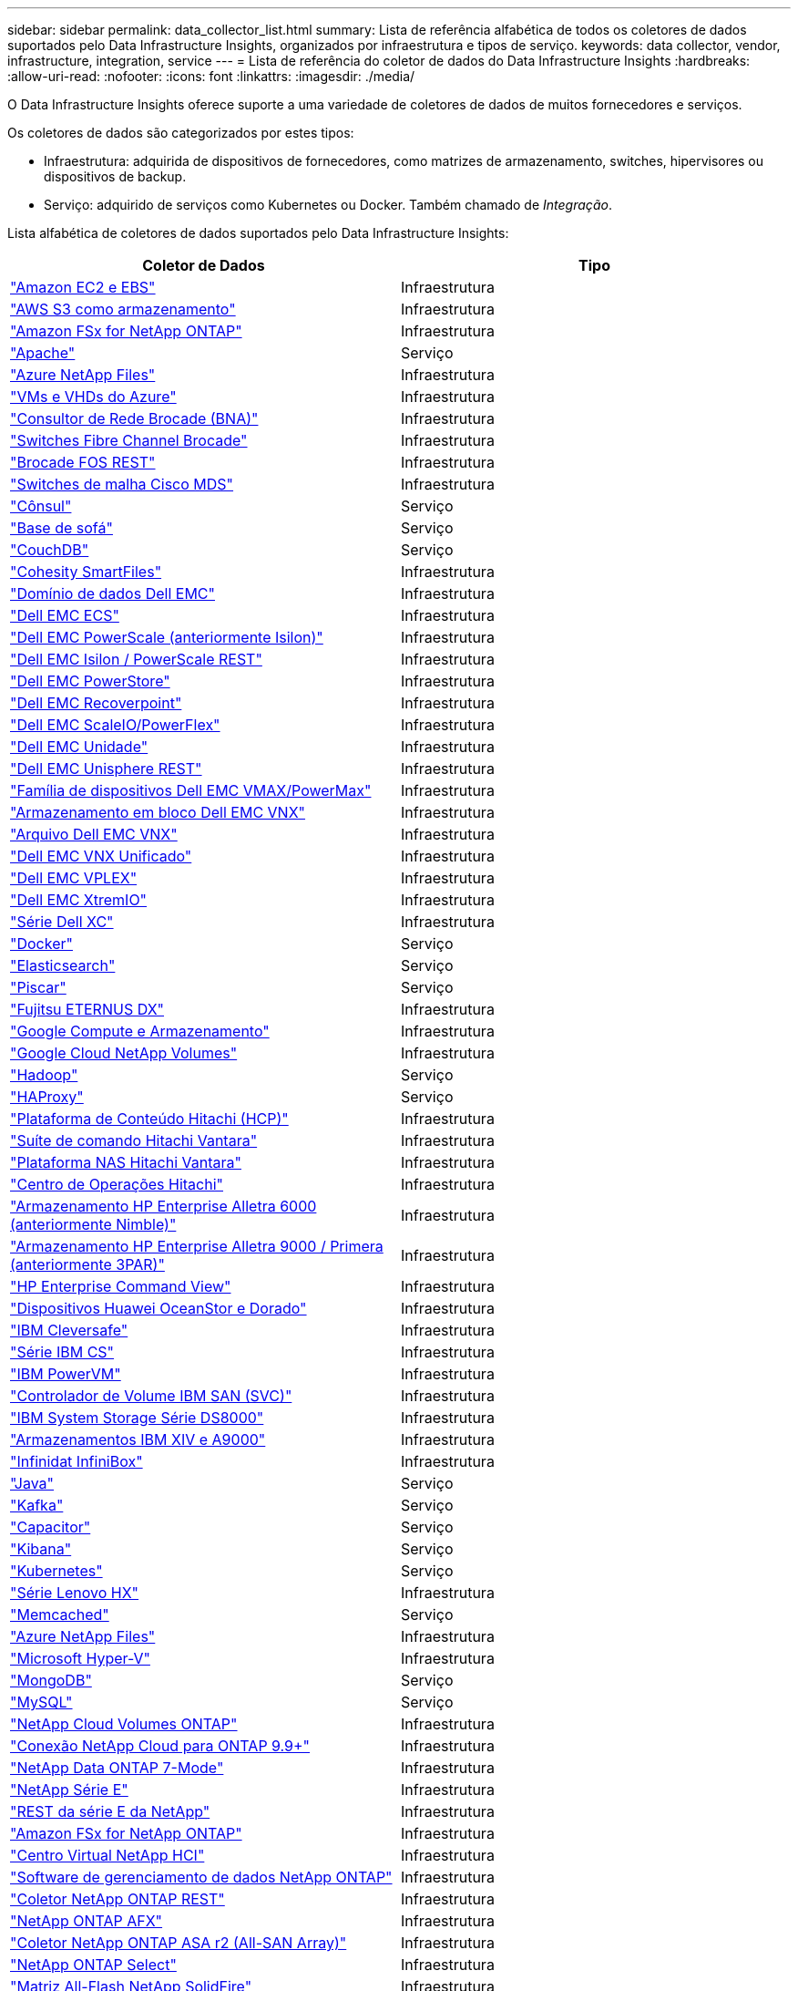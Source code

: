 ---
sidebar: sidebar 
permalink: data_collector_list.html 
summary: Lista de referência alfabética de todos os coletores de dados suportados pelo Data Infrastructure Insights, organizados por infraestrutura e tipos de serviço. 
keywords: data collector, vendor, infrastructure, integration, service 
---
= Lista de referência do coletor de dados do Data Infrastructure Insights
:hardbreaks:
:allow-uri-read: 
:nofooter: 
:icons: font
:linkattrs: 
:imagesdir: ./media/


[role="lead"]
O Data Infrastructure Insights oferece suporte a uma variedade de coletores de dados de muitos fornecedores e serviços.

Os coletores de dados são categorizados por estes tipos:

* Infraestrutura: adquirida de dispositivos de fornecedores, como matrizes de armazenamento, switches, hipervisores ou dispositivos de backup.
* Serviço: adquirido de serviços como Kubernetes ou Docker.  Também chamado de _Integração_.


Lista alfabética de coletores de dados suportados pelo Data Infrastructure Insights:

[cols="<,<"]
|===
| Coletor de Dados | Tipo 


| link:task_dc_amazon_ec2.html["Amazon EC2 e EBS"] | Infraestrutura 


| link:task_dc_aws_s3.html["AWS S3 como armazenamento"] | Infraestrutura 


| link:task_dc_na_amazon_fsx.html["Amazon FSx for NetApp ONTAP"] | Infraestrutura 


| link:task_config_telegraf_apache.html["Apache"] | Serviço 


| link:task_dc_ms_anf.html["Azure NetApp Files"] | Infraestrutura 


| link:task_dc_ms_azure.html["VMs e VHDs do Azure"] | Infraestrutura 


| link:task_dc_brocade_bna.html["Consultor de Rede Brocade (BNA)"] | Infraestrutura 


| link:task_dc_brocade_fc_switch.html["Switches Fibre Channel Brocade"] | Infraestrutura 


| link:task_dc_brocade_rest.html["Brocade FOS REST"] | Infraestrutura 


| link:task_dc_cisco_fc_switch.html["Switches de malha Cisco MDS"] | Infraestrutura 


| link:task_config_telegraf_consul.html["Cônsul"] | Serviço 


| link:task_config_telegraf_couchbase.html["Base de sofá"] | Serviço 


| link:task_config_telegraf_couchdb.html["CouchDB"] | Serviço 


| link:task_dc_cohesity_smartfiles.html["Cohesity SmartFiles"] | Infraestrutura 


| link:task_dc_emc_datadomain.html["Domínio de dados Dell EMC"] | Infraestrutura 


| link:task_dc_emc_ecs.html["Dell EMC ECS"] | Infraestrutura 


| link:task_dc_emc_isilon.html["Dell EMC PowerScale (anteriormente Isilon)"] | Infraestrutura 


| link:task_dc_emc_isilon_rest.html["Dell EMC Isilon / PowerScale REST"] | Infraestrutura 


| link:task_dc_emc_powerstore.html["Dell EMC PowerStore"] | Infraestrutura 


| link:task_dc_emc_recoverpoint.html["Dell EMC Recoverpoint"] | Infraestrutura 


| link:task_dc_emc_scaleio.html["Dell EMC ScaleIO/PowerFlex"] | Infraestrutura 


| link:task_dc_emc_unity.html["Dell EMC Unidade"] | Infraestrutura 


| link:task_dc_emc_unisphere_rest.html["Dell EMC Unisphere REST"] | Infraestrutura 


| link:task_dc_emc_vmax_powermax.html["Família de dispositivos Dell EMC VMAX/PowerMax"] | Infraestrutura 


| link:task_dc_emc_vnx_block.html["Armazenamento em bloco Dell EMC VNX"] | Infraestrutura 


| link:task_dc_emc_vnx_file.html["Arquivo Dell EMC VNX"] | Infraestrutura 


| link:task_dc_emc_vnx_unified.html["Dell EMC VNX Unificado"] | Infraestrutura 


| link:task_dc_emc_vplex.html["Dell EMC VPLEX"] | Infraestrutura 


| link:task_dc_emc_xio.html["Dell EMC XtremIO"] | Infraestrutura 


| link:task_dc_dell_xc_series.html["Série Dell XC"] | Infraestrutura 


| link:task_config_telegraf_docker.html["Docker"] | Serviço 


| link:task_config_telegraf_elasticsearch.html["Elasticsearch"] | Serviço 


| link:task_config_telegraf_flink.html["Piscar"] | Serviço 


| link:task_dc_fujitsu_eternus.html["Fujitsu ETERNUS DX"] | Infraestrutura 


| link:task_dc_google_cloud.html["Google Compute e Armazenamento"] | Infraestrutura 


| link:task_dc_google_cloud_netapp_volumes.html["Google Cloud NetApp Volumes"] | Infraestrutura 


| link:task_config_telegraf_hadoop.html["Hadoop"] | Serviço 


| link:task_config_telegraf_haproxy.html["HAProxy"] | Serviço 


| link:task_dc_hds_hcp.html["Plataforma de Conteúdo Hitachi (HCP)"] | Infraestrutura 


| link:task_dc_hds_commandsuite.html["Suíte de comando Hitachi Vantara"] | Infraestrutura 


| link:task_dc_hds_nas.html["Plataforma NAS Hitachi Vantara"] | Infraestrutura 


| link:task_dc_hds_ops_center.html["Centro de Operações Hitachi"] | Infraestrutura 


| link:task_dc_hpe_nimble.html["Armazenamento HP Enterprise Alletra 6000 (anteriormente Nimble)"] | Infraestrutura 


| link:task_dc_hp_3par.html["Armazenamento HP Enterprise Alletra 9000 / Primera (anteriormente 3PAR)"] | Infraestrutura 


| link:task_dc_hpe_commandview.html["HP Enterprise Command View"] | Infraestrutura 


| link:task_dc_huawei_oceanstor.html["Dispositivos Huawei OceanStor e Dorado"] | Infraestrutura 


| link:task_dc_ibm_cleversafe.html["IBM Cleversafe"] | Infraestrutura 


| link:task_dc_ibm_cs.html["Série IBM CS"] | Infraestrutura 


| link:task_dc_ibm_powervm.html["IBM PowerVM"] | Infraestrutura 


| link:task_dc_ibm_svc.html["Controlador de Volume IBM SAN (SVC)"] | Infraestrutura 


| link:task_dc_ibm_ds.html["IBM System Storage Série DS8000"] | Infraestrutura 


| link:task_dc_ibm_xiv.html["Armazenamentos IBM XIV e A9000"] | Infraestrutura 


| link:task_dc_infinidat_infinibox.html["Infinidat InfiniBox"] | Infraestrutura 


| link:task_config_telegraf_jvm.html["Java"] | Serviço 


| link:task_config_telegraf_kafka.html["Kafka"] | Serviço 


| link:task_config_telegraf_kapacitor.html["Capacitor"] | Serviço 


| link:task_config_telegraf_kibana.html["Kibana"] | Serviço 


| link:task_config_telegraf_agent_k8s.html["Kubernetes"] | Serviço 


| link:task_dc_lenovo.html["Série Lenovo HX"] | Infraestrutura 


| link:task_config_telegraf_memcached.html["Memcached"] | Serviço 


| link:task_dc_ms_anf.html["Azure NetApp Files"] | Infraestrutura 


| link:task_dc_ms_hyperv.html["Microsoft Hyper-V"] | Infraestrutura 


| link:task_config_telegraf_mongodb.html["MongoDB"] | Serviço 


| link:task_config_telegraf_mysql.html["MySQL"] | Serviço 


| link:task_dc_na_cloud_volumes_ontap.html["NetApp Cloud Volumes ONTAP"] | Infraestrutura 


| link:task_dc_na_cloud_connection.html["Conexão NetApp Cloud para ONTAP 9.9+"] | Infraestrutura 


| link:task_dc_na_7mode.html["NetApp Data ONTAP 7-Mode"] | Infraestrutura 


| link:task_dc_na_eseries.html["NetApp Série E"] | Infraestrutura 


| link:task_dc_netapp_eseries_rest.html["REST da série E da NetApp"] | Infraestrutura 


| link:task_dc_na_amazon_fsx.html["Amazon FSx for NetApp ONTAP"] | Infraestrutura 


| link:task_dc_na_hci.html["Centro Virtual NetApp HCI"] | Infraestrutura 


| link:task_dc_na_cdot.html["Software de gerenciamento de dados NetApp ONTAP"] | Infraestrutura 


| link:task_dc_na_ontap_rest.html["Coletor NetApp ONTAP REST"] | Infraestrutura 


| link:task_dc_na_ontap_afx.html["NetApp ONTAP AFX"] | Infraestrutura 


| link:task_dc_na_ontap_all_san_array.html["Coletor NetApp ONTAP ASA r2 (All-SAN Array)"] | Infraestrutura 


| link:task_dc_na_cdot.html["NetApp ONTAP Select"] | Infraestrutura 


| link:task_dc_na_solidfire.html["Matriz All-Flash NetApp SolidFire"] | Infraestrutura 


| link:task_dc_na_storagegrid.html["NetApp StorageGRID"] | Infraestrutura 


| link:task_config_telegraf_netstat.html["Netstat"] | Serviço 


| link:task_config_telegraf_nginx.html["Nginx"] | Serviço 


| link:task_config_telegraf_node.html["Nó"] | Serviço 


| link:task_dc_nutanix.html["Série Nutanix NX"] | Infraestrutura 


| link:task_config_telegraf_openzfs.html["OpenZFS"] | Serviço 


| link:task_dc_oracle_zfs.html["Dispositivo de armazenamento Oracle ZFS"] | Infraestrutura 


| link:task_config_telegraf_postgresql.html["PostgreSQL"] | Serviço 


| link:task_config_telegraf_puppetagent.html["Agente Fantoche"] | Serviço 


| link:task_dc_pure_flasharray.html["FlashArray de armazenamento puro"] | Infraestrutura 


| link:task_dc_redhat_virtualization.html["Virtualização Red Hat"] | Infraestrutura 


| link:task_config_telegraf_redis.html["Redis"] | Serviço 


| link:task_config_telegraf_rethinkdb.html["RepensarDB"] | Serviço 


| link:task_config_telegraf_agent.html#rhel-and-centos["RHEL e CentOS"] | Serviço 


| link:task_dc_rubrik_cdm.html["Armazenamento Rubrik CDM"] | Infraestrutura 


| link:task_config_telegraf_agent.html#ubuntu-and-debian["Ubuntu e Debian"] | Serviço 


| link:task_dc_vast_datastore.html["Armazenamento de dados VAST"] | Infraestrutura 


| link:task_dc_vmware.html["VMware vSphere"] | Infraestrutura 


| link:task_config_telegraf_agent.html#windows["Windows"] | Serviço 


| link:task_config_telegraf_zookeeper.html["tratador de zoológico"] | Serviço 
|===